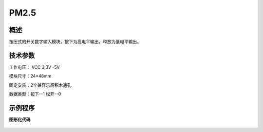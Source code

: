 PM2.5
===================

.. figure:: /static/图片/按键-B.png
	:width: 70%
	:align: center

概述
--------------------
按压式的开关数字输入模块，按下为高电平输出，释放为低电平输出。

技术参数
-------------------

工作电压： VCC 3.3V -5V

模块尺寸：24*48mm

固定安装：2个兼容乐高积木通孔

数据类型：按下--1 松开--0

示例程序
-------------------

**图形化代码**

.. figure:: /static/examples/按键.png
	:width: 100%
	:align: center

.. figure:: /static/examples/按键1.png
	:width: 100%
	:align: center